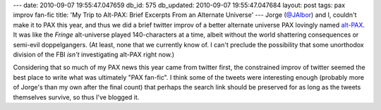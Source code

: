 ---
date: 2010-09-07 19:55:47.047659
db_id: 575
db_updated: 2010-09-07 19:55:47.047684
layout: post
tags: pax improv fan-fic
title: 'My Trip to Alt-PAX: Brief Excerpts From an Alternate Universe'
---
Jorge (`@JAlbor`_) and I, couldn't make it to PAX this year, and thus we did a brief twitter improv of a better alternate universe PAX lovingly named `alt-PAX`_. It was like the *Fringe* alt-universe played 140-characters at a time, albeit without the world shattering consequences or semi-evil doppelgangers. (At least, none that we currently know of. I can't preclude the possibility that some unorthodox division of the FBI *isn't* investigating alt-PAX right now.)

Considering that so much of my PAX news this year came from twitter first, the constrained improv of twitter seemed the best place to write what was ultimately "PAX fan-fic". I think some of the tweets were interesting enough (probably more of Jorge's than my own after the final count) that perhaps the search link should be preserved for as long as the tweets themselves survive, so thus I've blogged it.

.. _@JAlbor: http://twitter.com/JAlbor
.. _alt-PAX: http://twitter.com/search?q=alt-pax